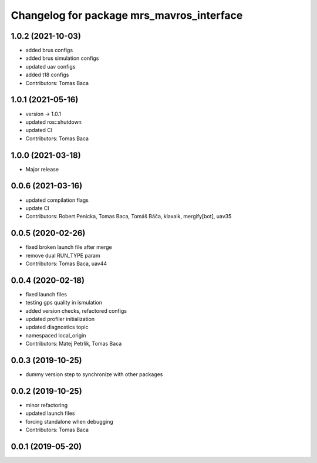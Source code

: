 ^^^^^^^^^^^^^^^^^^^^^^^^^^^^^^^^^^^^^^^^^^
Changelog for package mrs_mavros_interface
^^^^^^^^^^^^^^^^^^^^^^^^^^^^^^^^^^^^^^^^^^

1.0.2 (2021-10-03)
------------------
* added brus configs
* added brus simulation configs
* updated uav configs
* added t18 configs
* Contributors: Tomas Baca

1.0.1 (2021-05-16)
------------------
* version -> 1.0.1
* updated ros::shutdown
* updated CI
* Contributors: Tomas Baca

1.0.0 (2021-03-18)
------------------
* Major release

0.0.6 (2021-03-16)
------------------
* updated compilation flags
* update CI
* Contributors: Robert Penicka, Tomas Baca, Tomáš Báča, klaxalk, mergify[bot], uav35

0.0.5 (2020-02-26)
------------------
* fixed broken launch file after merge
* remove dual RUN_TYPE param
* Contributors: Tomas Baca, uav44

0.0.4 (2020-02-18)
------------------
* fixed launch files
* testing gps quality in ismulation
* added version checks, refactored configs
* updated profiler initialization
* updated diagnostics topic
* namespaced local_origin
* Contributors: Matej Petrlik, Tomas Baca

0.0.3 (2019-10-25)
------------------

* dummy version step to synchronize with other packages

0.0.2 (2019-10-25)
------------------
* minor refactoring
* updated launch files
* forcing standalone when debugging
* Contributors: Tomas Baca

0.0.1 (2019-05-20)
------------------
